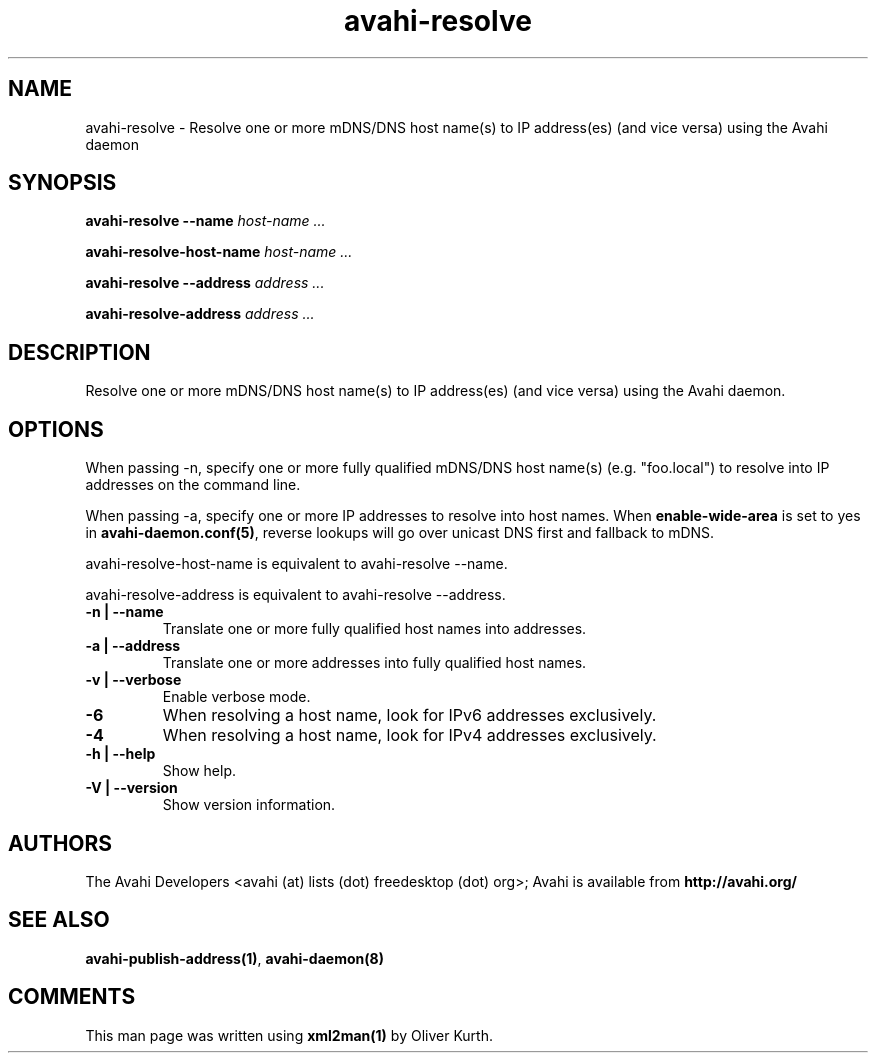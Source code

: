 .TH avahi-resolve 1 User Manuals
.SH NAME
avahi-resolve \- Resolve one or more mDNS/DNS host name(s) to IP address(es) (and vice versa) using the Avahi daemon
.SH SYNOPSIS
\fBavahi-resolve --name \fIhost-name ...\fB

avahi-resolve-host-name \fIhost-name ...\fB

avahi-resolve --address \fIaddress ...\fB

avahi-resolve-address \fIaddress ...\fB
\f1
.SH DESCRIPTION
Resolve one or more mDNS/DNS host name(s) to IP address(es) (and vice versa) using the Avahi daemon.
.SH OPTIONS
When passing -n, specify one or more fully qualified mDNS/DNS host name(s) (e.g. "foo.local") to resolve into IP addresses on the command line.

When passing -a, specify one or more IP addresses to resolve into host names. When \fBenable-wide-area\f1 is set to yes in \fBavahi-daemon.conf(5)\f1, reverse lookups will go over unicast DNS first and fallback to mDNS.

avahi-resolve-host-name is equivalent to avahi-resolve --name.

avahi-resolve-address is equivalent to avahi-resolve --address.
.TP
\fB-n | --name\f1
Translate one or more fully qualified host names into addresses.
.TP
\fB-a | --address\f1
Translate one or more addresses into fully qualified host names.
.TP
\fB-v | --verbose\f1
Enable verbose mode.
.TP
\fB-6\f1
When resolving a host name, look for IPv6 addresses exclusively.
.TP
\fB-4\f1
When resolving a host name, look for IPv4 addresses exclusively.
.TP
\fB-h | --help\f1
Show help.
.TP
\fB-V | --version\f1
Show version information.
.SH AUTHORS
The Avahi Developers <avahi (at) lists (dot) freedesktop (dot) org>; Avahi is available from \fBhttp://avahi.org/\f1
.SH SEE ALSO
\fBavahi-publish-address(1)\f1, \fBavahi-daemon(8)\f1
.SH COMMENTS
This man page was written using \fBxml2man(1)\f1 by Oliver Kurth.
